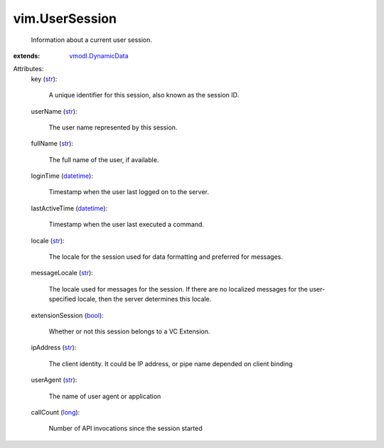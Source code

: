 .. _str: https://docs.python.org/2/library/stdtypes.html

.. _bool: https://docs.python.org/2/library/stdtypes.html

.. _long: https://docs.python.org/2/library/stdtypes.html

.. _datetime: https://docs.python.org/2/library/stdtypes.html

.. _vmodl.DynamicData: ../vmodl/DynamicData.rst


vim.UserSession
===============
  Information about a current user session.
:extends: vmodl.DynamicData_

Attributes:
    key (`str`_):

       A unique identifier for this session, also known as the session ID.
    userName (`str`_):

       The user name represented by this session.
    fullName (`str`_):

       The full name of the user, if available.
    loginTime (`datetime`_):

       Timestamp when the user last logged on to the server.
    lastActiveTime (`datetime`_):

       Timestamp when the user last executed a command.
    locale (`str`_):

       The locale for the session used for data formatting and preferred for messages.
    messageLocale (`str`_):

       The locale used for messages for the session. If there are no localized messages for the user-specified locale, then the server determines this locale.
    extensionSession (`bool`_):

       Whether or not this session belongs to a VC Extension.
    ipAddress (`str`_):

       The client identity. It could be IP address, or pipe name depended on client binding
    userAgent (`str`_):

       The name of user agent or application
    callCount (`long`_):

       Number of API invocations since the session started
